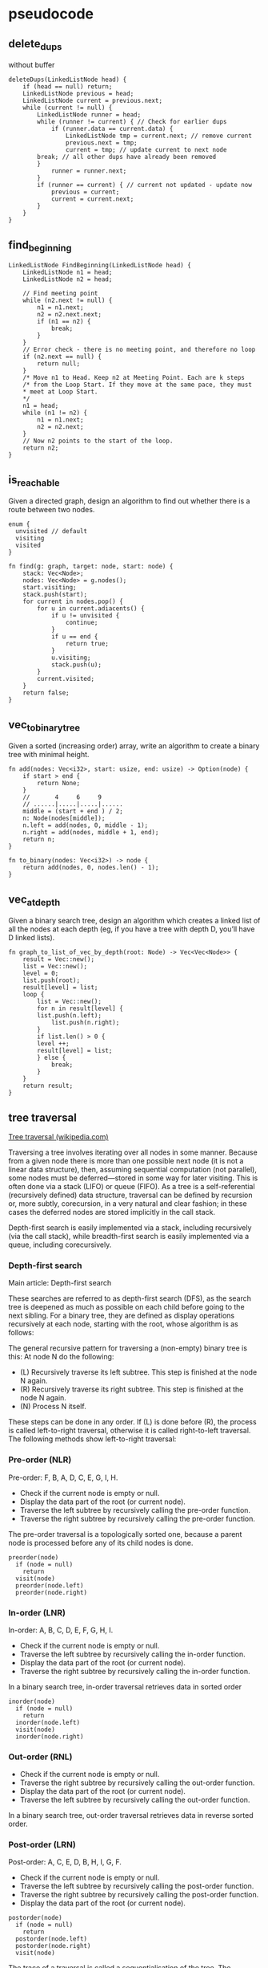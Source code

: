 * pseudocode

** delete_dups

without buffer

#+begin_example
deleteDups(LinkedListNode head) {
    if (head == null) return;
    LinkedListNode previous = head;
    LinkedListNode current = previous.next;
    while (current != null) {
        LinkedListNode runner = head;
        while (runner != current) { // Check for earlier dups
            if (runner.data == current.data) {
                LinkedListNode tmp = current.next; // remove current
                previous.next = tmp;
                current = tmp; // update current to next node
		break; // all other dups have already been removed
	    }
            runner = runner.next;
        }
        if (runner == current) { // current not updated - update now
            previous = current;
            current = current.next;
        }
    }
}
#+end_example

** find_beginning

#+begin_example
LinkedListNode FindBeginning(LinkedListNode head) {
    LinkedListNode n1 = head;
    LinkedListNode n2 = head;

    // Find meeting point
    while (n2.next != null) {
        n1 = n1.next;
        n2 = n2.next.next;
        if (n1 == n2) {
            break;
        }
    }
    // Error check - there is no meeting point, and therefore no loop
    if (n2.next == null) {
        return null;
    }
    /* Move n1 to Head. Keep n2 at Meeting Point. Each are k steps
    /* from the Loop Start. If they move at the same pace, they must
    ,* meet at Loop Start.
    ,*/
    n1 = head;
    while (n1 != n2) {
        n1 = n1.next;
        n2 = n2.next;
    }
    // Now n2 points to the start of the loop.
    return n2;
}
#+end_example

** is_reachable

Given a directed graph, design an algorithm to find out whether there is
a route between two nodes.

#+begin_example
enum {
  unvisited // default
  visiting
  visited
}

fn find(g: graph, target: node, start: node) {
    stack: Vec<Node>;
    nodes: Vec<Node> = g.nodes();
    start.visiting;
    stack.push(start);
    for current in nodes.pop() {
        for u in current.adiacents() {
            if u != unvisited {
                continue;
            }
            if u == end {
                return true;
            }
            u.visiting;
            stack.push(u);
        }
        current.visited;
    }
    return false;
}
#+end_example

** vec_to_binary_tree

Given a sorted (increasing order) array, write an algorithm to create a
binary tree with minimal height.

#+begin_example
fn add(nodes: Vec<i32>, start: usize, end: usize) -> Option(node) {
    if start > end {
        return None;
    }
    //       4     6     9
    // ......|.....|.....|......
    middle = (start + end ) / 2;
    n: Node(nodes[middle]);
    n.left = add(nodes, 0, middle - 1);
    n.right = add(nodes, middle + 1, end);
    return n;
}

fn to_binary(nodes: Vec<i32>) -> node {
    return add(nodes, 0, nodes.len() - 1);
}
#+end_example

** vec_at_depth

Given a binary search tree, design an algorithm which creates a linked
list of all the nodes at each depth (eg, if you have a tree with depth
D, you’ll have D linked lists).

#+begin_example
fn graph_to_list_of_vec_by_depth(root: Node) -> Vec<Vec<Node>> {
    result = Vec::new();
    list = Vec::new();
    level = 0;
    list.push(root);
    result[level] = list;
    loop {
        list = Vec::new();
        for n in result[level] {
	    list.push(n.left);
            list.push(n.right);
        }
        if list.len() > 0 {
	    level ++;
	    result[level] = list;
        } else {
            break;
        }
    }
    return result;
}
#+end_example

** tree traversal

[[https://en.wikipedia.org/wiki/Tree_traversal#Depth-first_search][Tree traversal (wikipedia.com)]]

Traversing a tree involves iterating over all nodes in some
manner. Because from a given node there is more than one possible next
node (it is not a linear data structure), then, assuming sequential
computation (not parallel), some nodes must be deferred—stored in some
way for later visiting. This is often done via a stack (LIFO) or queue
(FIFO). As a tree is a self-referential (recursively defined) data
structure, traversal can be defined by recursion or, more subtly,
corecursion, in a very natural and clear fashion; in these cases the
deferred nodes are stored implicitly in the call stack.

Depth-first search is easily implemented via a stack, including
recursively (via the call stack), while breadth-first search is easily
implemented via a queue, including corecursively.

*** Depth-first search

Main article: Depth-first search

These searches are referred to as depth-first search (DFS), as the
search tree is deepened as much as possible on each child before going
to the next sibling. For a binary tree, they are defined as display
operations recursively at each node, starting with the root, whose
algorithm is as follows:

The general recursive pattern for traversing a (non-empty) binary tree
is this: At node N do the following:

- (L) Recursively traverse its left subtree. This step is finished at
  the node N again.
- (R) Recursively traverse its right subtree. This step is finished at
  the node N again.
- (N) Process N itself.

These steps can be done in any order. If (L) is done before (R), the
process is called left-to-right traversal, otherwise it is called
right-to-left traversal. The following methods show left-to-right
traversal:

*** Pre-order (NLR)

Pre-order: F, B, A, D, C, E, G, I, H.

- Check if the current node is empty or null.
- Display the data part of the root (or current node).
- Traverse the left subtree by recursively calling the pre-order function.
- Traverse the right subtree by recursively calling the pre-order function.

The pre-order traversal is a topologically sorted one, because a parent
node is processed before any of its child nodes is done.

: preorder(node)
:   if (node = null)
:     return
:   visit(node)
:   preorder(node.left)
:   preorder(node.right)

*** In-order (LNR)

In-order: A, B, C, D, E, F, G, H, I.

- Check if the current node is empty or null.
- Traverse the left subtree by recursively calling the in-order function.
- Display the data part of the root (or current node).
- Traverse the right subtree by recursively calling the in-order function.

In a binary search tree, in-order traversal retrieves data in sorted order

: inorder(node)
:   if (node = null)
:     return
:   inorder(node.left)
:   visit(node)
:   inorder(node.right)

*** Out-order (RNL)

- Check if the current node is empty or null.
- Traverse the right subtree by recursively calling the out-order function.
- Display the data part of the root (or current node).
- Traverse the left subtree by recursively calling the out-order function.

In a binary search tree, out-order traversal retrieves data in reverse
sorted order.

*** Post-order (LRN)

Post-order: A, C, E, D, B, H, I, G, F.

- Check if the current node is empty or null.
- Traverse the left subtree by recursively calling the post-order function.
- Traverse the right subtree by recursively calling the post-order function.
- Display the data part of the root (or current node).

: postorder(node)
:   if (node = null)
:     return
:   postorder(node.left)
:   postorder(node.right)
:   visit(node)

The trace of a traversal is called a sequentialisation of the tree. The
traversal trace is a list of each visited root. No one sequentialisation
according to pre-, in- or post-order describes the underlying tree
uniquely. Given a tree with distinct elements, either pre-order or
post-order paired with in-order is sufficient to describe the tree
uniquely. However, pre-order with post-order leaves some ambiguity in
the tree structure.

[[https://en.wikipedia.org/wiki/Breadth-first_search][Breadth-first search (wikipedia)]]

#+begin_example
levelorder(root)
  q ← empty queue
  q.enqueue(root)
  while (not q.isEmpty())
    node ← q.dequeue()
    visit(node)
    if (node.left ≠ null)
      q.enqueue(node.left)
    if (node.right ≠ null)
      q.enqueue(node.right)
#+end_example

** in_order_next

Write an algorithm to find the 'next' node (eg, in-order successor) of
a given node in a binary search tree where each node has a link to its
parent.

#+begin_example
fn in_order_next(n: Node) -> Option(Node) {
    // this is a node with a right branch; the next will be the node
    // in the left most position of this right sub-tree.
    if n.right.is_some {
        // find the left most node from the right branch starting from here.
        let l = n.right;
        while l.is_some {
            l = l.left;
        }
        // this is the leftmost node.
        return l;
    }
    // otherwise we look at its parent
    p = n.parent
    while p.is_some {
         // if the starting node was already the left node of its parent
         // we can return the parent because this will be the next in LNR.
         if p.left == n {
             // then the parent is the next
             break;
         }
         // otherwise we keep going up until we reach the left side.
         // the node to be considered will be the parent of the current one.
         n = p
         p = n.parent
     }
     return p;
}
#+end_example

given this tree with LNR traversal [A,B,C,D,E,F,G,H,I].

#+begin_example
     [ F ]
    /     \
   B       G
  / \       \
 A   D       I
    / \     /
   C   E   H
#+end_example

for example:

#+begin_example
- [G] has_right_node -> leftmost_of(I) -> return [H]
- [E] has_parent -> D.left != E
                 -> D.has_parent -> B.left != D
                                 -> B.has_parent -> F.left = B
                                                 -> return [E]
#+end_example

** common_ancestor_in_a_tree

Design an algorithm and write code to find the first common ancestor of
two nodes in a binary tree Avoid storing additional nodes in a data
structure NOTE: This is not necessarily a binary search tree.

#+begin_example
commonAncestor(Tree root, Tree p, Tree q) Tree {
  if (covers(root.left, p) && covers(root.left, q))
      return commonAncestor(root.left, p, q);
  if (covers(root.right, p) && covers(root.right, q))
      return commonAncestor(root.right, p, q);
  return root;
}

private boolean covers(Tree root, Tree p) { /* is p a child of root? */
    if (root == null) return false;
    if (root == p) return true;
    return covers(root.left, p) || covers(root.right, p);
}
#+end_example

** is_subtree

#+begin_example
// entry point of recursion
containsTree(TreeNode t1, TreeNode t2) bool {
    if (t2 == null) return true; // The empty tree is always a subtree
    else return subTree(t1, t2);
}

subTree(TreeNode r1, TreeNode r2) bool {
    // false if t1 (the biggest) is empty
    if (r1 == null) return false;
    // the we found the point where t2 starts in r1
    if (r1.data == r2.data) {
        // return true if r2 matches the subtree from this point
        if (matchTree(r1,r2)) return true;
    }
    // recursing, looking for another point where r2 starts in r1.
    return (subTree(r1.left, r2) || subTree(r1.right, r2));
}

matchTree(TreeNode r1, TreeNode r2) bool {
    if (r2 == null && r1 == null) return true;
    if (r1 == null || r2 != null) return false;
    if (r1.data != r2.data) return false;
    // if r1 and r2 are matching we fork and recurse on left and right.
    return (
        matchTree(r1.left, r2.left) &&
	matchTree(r1.right, r2.right));
    );
}
#+end_example

** find_sum

You are given a binary tree in which each node contains a value. Design
an algorithm to print all paths which sum up to that value. Note that it
can be any path in the tree. it does not have to start at the root.

// we don't stop when we find the sum because negative values can unblock
// different paths:
// sum 5): 2 + 3 + –4 + 3 + 1 + 2

#+begin_example
// start from the root, buffer empty and level 1
findSum(head: Option<Node>, sum: i32, buffer: Vec<i32>, level: i32) {
    // if the node is empty, we stop
    if (head == None) return;
    // let's take a mutable copy of the sum we want to check
    let mut tmp: i32 = sum;
    // we build the path up to this point
    buffer.push(head.data);
    // we decrease from here, doing "level" steps back in our path.
    for (int i = level; i >- 1; i--){
        // i is the current level we are checking
        tmp -= buffer.get(i);
        // if the sum is zero, we print the path, starting from i to level.
        if (tmp == 0) print(buffer, i, level);
    }
    // we don't stop at the sum even if was found, because we can find other
    // intermediate results.
    c1 buffer.clone();
    c2 buffer.clone();
    // forking left and right
    findSum(head.left, sum, c1, level + 1);
    findSum(head.right, sum, c2, level + 1);
}
print(buffer: Vec<i32>, start: i32, end: i32) {
    for (int i = start; i <= end; i++) {
        print(buffer.get(i) + " ");
    }
    println("---");
}
#+end_example

** update_bits

#+begin_example
fn updateBits(n: u32, m: u32, i: u32, j: u32) {
    // bitwise negation
    // max: 11111111111111111111111111111111
    let max:u32 = !0;
    println!("{:032b}", max);

    // 1's through position j, then 0's
    // 1 << 6 = 1000000
    // (1 << 6) - 1 = 0111111
    // left: 11111111111111111111111111000000
    let left: u32 = max - ((1 << j) - 1);
    println!("{:032b}", left);

    // 1's after position i
    // (1 << 2) - 1 = 00011
    let right: u32 = ((1 << i) - 1);

    // 1’s, with 0s between i and j
    // mask: 11111111111111111111111111000011
    int mask = left | right;
    println!("{:032b}", mask);

    // Clear i through j, then put m in there
    // n = 10000000000
    // m =       10101
    // n & mask = 0010000000000
    // shift left m
    // m = 10101
    // i = 2
    // m << 2 = 0000001010100
    // result = 10001010100
    return (n & mask) | (m << i);
}
#+end_example

** non_integer_binary

print a non-integer number.

by analogy to a decimal number, the number
n = 0.101 = 1 * (1/2^1) + 0 * (1/2^2) + 1 * (1/2^3).

parse_int(string(split_at('.'))

To print the decimal part

multiply by 2 and check if the 2*n is greater than or equal to one.
"shifting" the fractional sum.

r = 2*n = 2*0.101 = 1*(1 / 2^0) + 0*(1 / 2^1) + 1*(1 / 2^2) = 1.01

If r >= 1, then we know that n had a 1 right after the decimal point.

print the int part

: int_string: String = String::from("");
: while (int_n > 0) {
:     r: u32 = int_n % 2;
:     int_n >>= 1;
:     int_string = r + int_string;
: }

print the decimal part

: double r = decPart * 2;
: if (r >= 1) {
:     dec_string.append(1);
:     decPart = r - 1;
: } else {
:     dec_string.append(0);
:     decPart = r;
: }

** get_next_and_prev_by_ones

bruteforce

#+begin_example
// as_string: "101010"
// 41, 101001
// 44, 101100
// 42, (44, 41)

fn get_next_and_prev_by_ones(n: u32) -> (u32, u32) {
    let as_string: String = format!("{:b}", n);
    println!("as_string: {:?}", as_string);
    let mut ones: u32 = 0;
    for c in as_string.chars() {
        if c == '1' {
            ones += 1;
        }
    }
    let mut previous: u32 = n - 1;
    while previous > 0 {
        let mut p_ones: u32 = 0;
        let as_string: String = format!("{:b}", previous);
        for c in as_string.chars() {
            if c == '1' {
                p_ones += 1;
            }
        }
        if p_ones == ones {
            println!("{:?}, {:b}", previous, previous);
            break;
        }
        previous -= 1;
    }
    let mut next: u32 = n + 1;
    loop {
        let mut n_ones: u32 = 0;
        let as_string: String = format!("{:b}", next);
        for c in as_string.chars() {
            if c == '1' {
                n_ones += 1;
            }
        }
        if n_ones == ones {
            println!("{:?}, {:b}", next, next);
            break;
        }
        next += 1
    }
    return (next, previous);
}

fn main() -> () {
    let n: u32 = 42;
    println!("{:?}, {:?}", n, get_next_and_prev_by_ones(n));
}
#+end_example

get bit at index

: fn get_bit_at(n: u32, index: u32) -> u32 {
:     let bit: u32 = if ((n & (1 << index)) > 0) { 1 } else { 0 };
:     println!("{:?}, {:b}, {:?}", index, n, bit);
:     return bit;
: }

set bit at index

: fn set_bit_at(n: u32, index: u32, b: bool) -> u32 {
:     if b {
:         return n | (1 << index);
:     } else {
:         let mask: u32 = !(1 << index);
:         return n & mask;
:     }
: }

- when flip on a 0, balance flipping off a 1;
- flip on a bit at i and flip off a bit at j, the number changes by 2^i - 2^j.
- to get a bigger number with the same number of 1s and 0s, i must be bigger
  than j.

: // Find first one.
: while (!GetBit(n, index)) index++;
: // Turn on next zero.
: while (GetBit(n, index)) {
:     index++;
:     countOnes++;
: }
: n = SetBit(n, index, true);

** check_if_power_of_two

A is a power of 2 if (A & (A - 1) == 0.

A & B == 0 iff they don't have a bit in the same position

: 10101
: 01010
: -----
: 00000

A - 1 is flipping the LSB

: 10101 - 1
: 10100
:
: 10100 - 1
: 10011

if A don't share a bit with A - 1 then A has to be one of 10, 100, 1000,
10000... thus a power of two.

** diff_in_bit

using a XOR and counting the ones, are the "bit flips" to go from A to B.

fn bit_swaps(a: u32, b: u32) {
    let mut count: u32 = 0;
    let mut XOR = a ^ b;
    while XOR > 0 {
        count += XOR & 1; // count the LSB if one;
        XOR = XOR >> 1 // slide right;
    }
    return count;
}

** insertion_sort

#+begin_example
let i = 1;
while i < A.length()
    let j = i;
    // check and swap backward
    while j > 0 and A[j-1] > A[j]
        swap(A[j], A[j-1])
        j = j - 1
    end while
    i = i + 1
end while
#+end_example

** quick_sort

#+begin_example
Quicksort(A as array, low as int, high as int){
    if (low < high){
        pivot_location = Partition(A,low,high)
        Quicksort(A,low, pivot_location)
        Quicksort(A, pivot_location + 1, high)
    }
}
Partition(A as array, low as int, high as int){
     pivot = A[low]
     leftwall = low

     for i = low + 1 to high{
         if (A[i] < pivot) then{
             swap(A[i], A[leftwall + 1])
             leftwall = leftwall + 1
         }
     }
     swap(pivot,A[leftwall])

    return (leftwall)}
#+end_example
